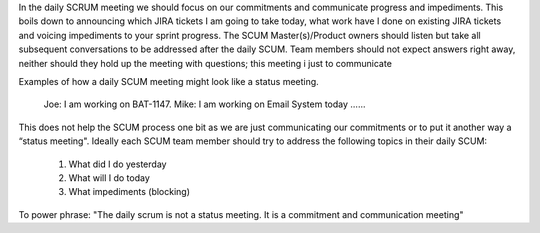 In the daily SCRUM meeting we should focus on our commitments and communicate progress and impediments. This boils down to announcing which JIRA tickets I am going to take today,
what work have I done on existing JIRA tickets and voicing impediments to your sprint progress. The SCUM Master(s)/Product owners should listen but take all subsequent conversations
to be addressed after the daily SCUM. Team members should not expect answers right away, neither should they hold up the meeting with questions; this meeting i just to communicate 


Examples of how a daily SCUM meeting might look like a status meeting.


    Joe: I am working on BAT-1147.
    Mike: I am working on Email System today
    …...

This does not help the SCUM process one bit as we are just communicating our commitments or to put it another way a “status meeting". Ideally each 
SCUM team member should try to address the following topics in their daily SCUM:

    1. What did I do yesterday
    2. What will I do today
    3. What impediments (blocking)


To power phrase: "The daily scrum is not a status meeting. It is a commitment and communication meeting"